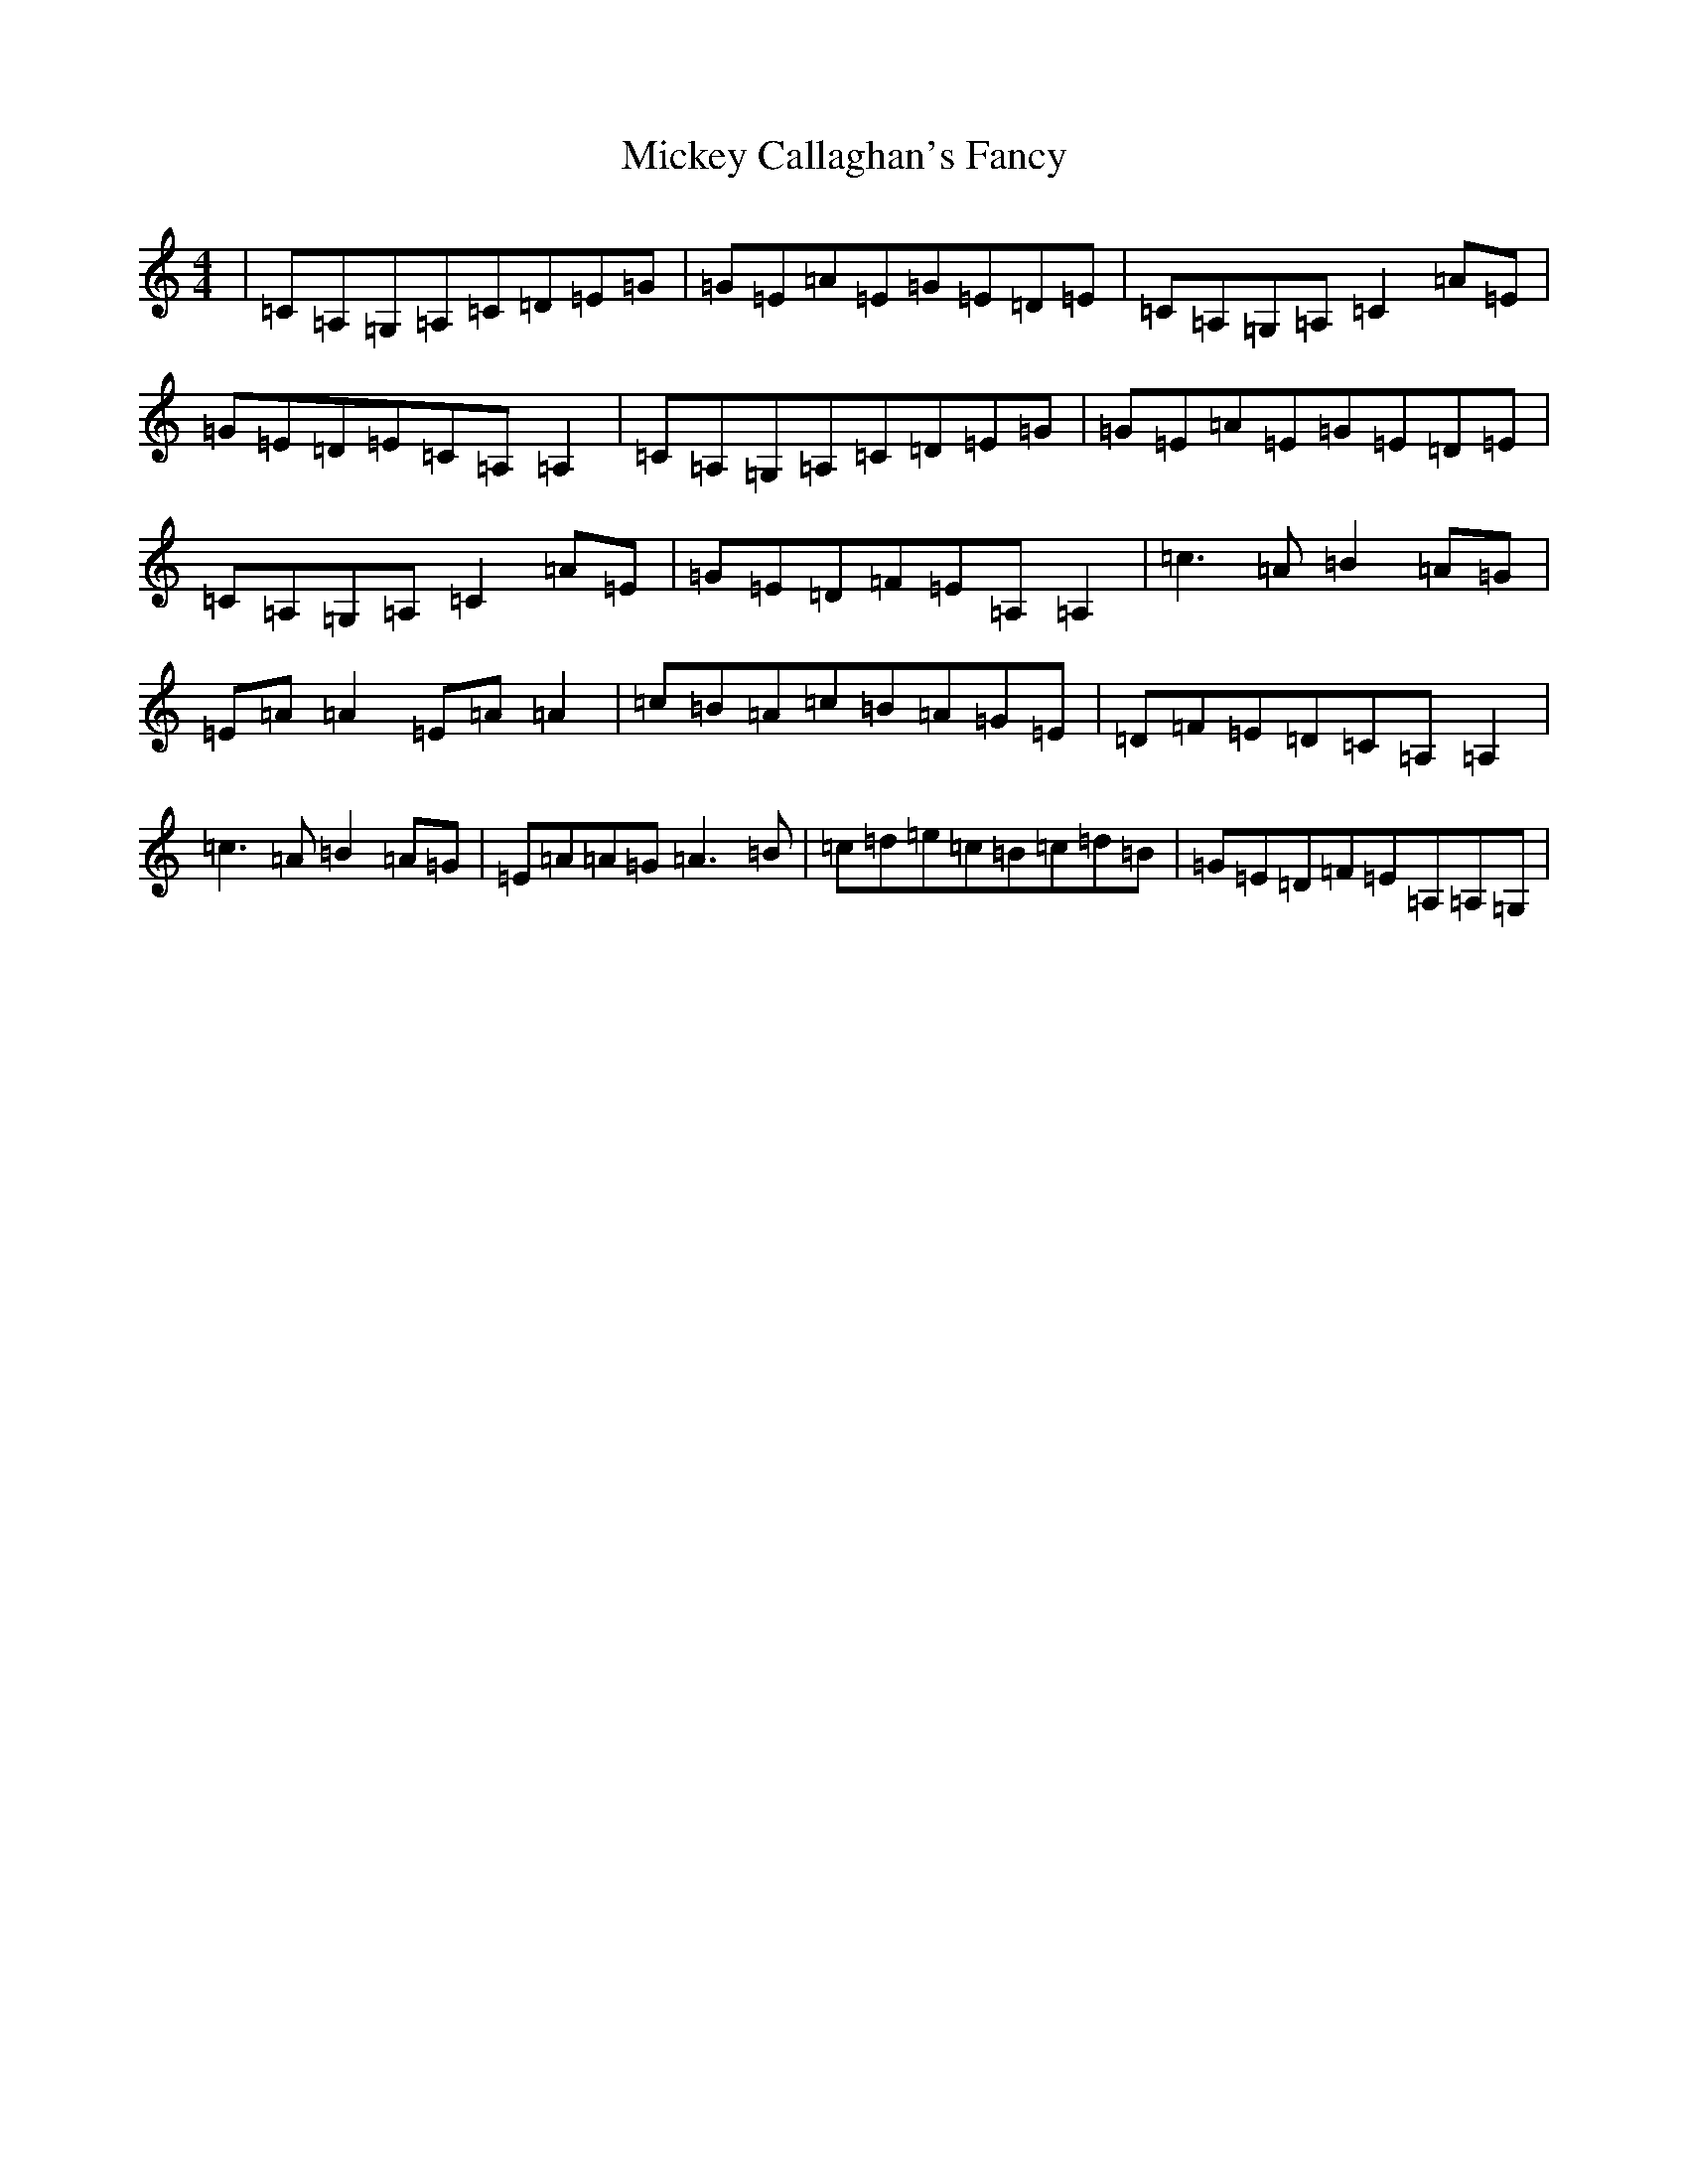 X: 13545
T: Mickey Callaghan's Fancy
S: https://thesession.org/tunes/774#setting13896
Z: D Major
R: hornpipe
M:4/4
L:1/8
K: C Major
|=C=A,=G,=A,=C=D=E=G|=G=E=A=E=G=E=D=E|=C=A,=G,=A,=C2=A=E|=G=E=D=E=C=A,=A,2|=C=A,=G,=A,=C=D=E=G|=G=E=A=E=G=E=D=E|=C=A,=G,=A,=C2=A=E|=G=E=D=F=E=A,=A,2|=c3=A=B2=A=G|=E=A=A2=E=A=A2|=c=B=A=c=B=A=G=E|=D=F=E=D=C=A,=A,2|=c3=A=B2=A=G|=E=A=A=G=A3=B|=c=d=e=c=B=c=d=B|=G=E=D=F=E=A,=A,=G,|